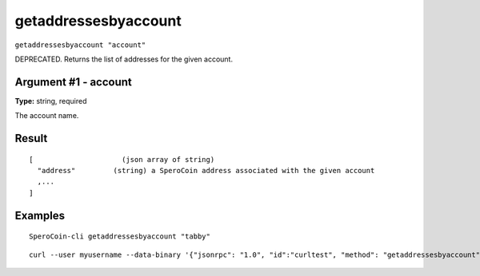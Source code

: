 .. This file is licensed under the MIT License (MIT) available on
   http://opensource.org/licenses/MIT.

getaddressesbyaccount
=====================

``getaddressesbyaccount "account"``

DEPRECATED. Returns the list of addresses for the given account.

Argument #1 - account
~~~~~~~~~~~~~~~~~~~~~

**Type:** string, required

The account name.

Result
~~~~~~

::

  [                     (json array of string)
    "address"         (string) a SperoCoin address associated with the given account
    ,...
  ]

Examples
~~~~~~~~


.. highlight:: shell

::

  SperoCoin-cli getaddressesbyaccount "tabby"

::

  curl --user myusername --data-binary '{"jsonrpc": "1.0", "id":"curltest", "method": "getaddressesbyaccount", "params": ["tabby"] }' -H 'content-type: text/plain;' http://127.0.0.1:55681/

